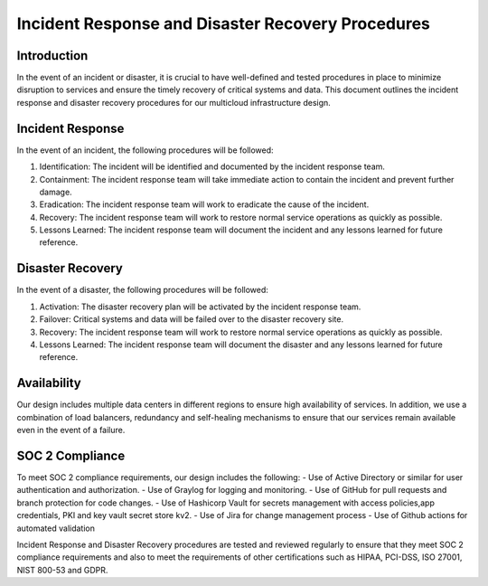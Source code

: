 Incident Response and Disaster Recovery Procedures
==================================================

Introduction
------------
In the event of an incident or disaster, it is crucial to have well-defined and tested procedures in place to minimize disruption to services and ensure the timely recovery of critical systems and data. This document outlines the incident response and disaster recovery procedures for our multicloud infrastructure design.

Incident Response
-----------------
In the event of an incident, the following procedures will be followed:

1. Identification: The incident will be identified and documented by the incident response team.
2. Containment: The incident response team will take immediate action to contain the incident and prevent further damage.
3. Eradication: The incident response team will work to eradicate the cause of the incident.
4. Recovery: The incident response team will work to restore normal service operations as quickly as possible.
5. Lessons Learned: The incident response team will document the incident and any lessons learned for future reference.

Disaster Recovery
-----------------
In the event of a disaster, the following procedures will be followed:

1. Activation: The disaster recovery plan will be activated by the incident response team.
2. Failover: Critical systems and data will be failed over to the disaster recovery site.
3. Recovery: The incident response team will work to restore normal service operations as quickly as possible.
4. Lessons Learned: The incident response team will document the disaster and any lessons learned for future reference.

Availability
-----------
Our design includes multiple data centers in different regions to ensure high availability of services. In addition, we use a combination of load balancers, redundancy and self-healing mechanisms to ensure that our services remain available even in the event of a failure.

SOC 2 Compliance
----------------
To meet SOC 2 compliance requirements, our design includes the following:
- Use of Active Directory or similar for user authentication and authorization.
- Use of Graylog for logging and monitoring.
- Use of GitHub for pull requests and branch protection for code changes.
- Use of Hashicorp Vault for secrets management with access policies,app credentials, PKI and key vault secret store kv2.
- Use of Jira for change management process
- Use of Github actions for automated validation

Incident Response and Disaster Recovery procedures are tested and reviewed regularly to ensure that they meet SOC 2 compliance requirements and also to meet the requirements of other certifications such as HIPAA, PCI-DSS, ISO 27001, NIST 800-53 and GDPR.

